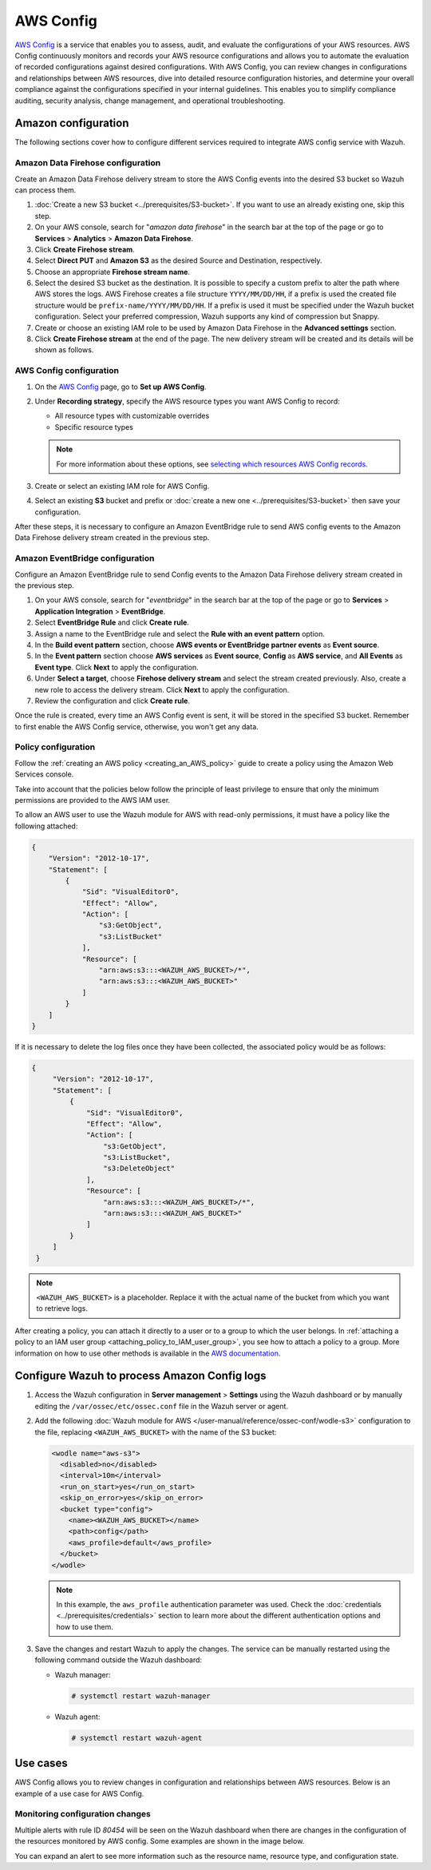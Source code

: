 .. Copyright (C) 2015, Wazuh, Inc.

.. meta::
   :description: The following sections cover how to configure different services required to integrate AWS config service with Wazuh.

AWS Config
==========

`AWS Config <https://aws.amazon.com/config/>`__ is a service that enables you to assess, audit, and evaluate the configurations of your AWS resources. AWS Config continuously monitors and records your AWS resource configurations and allows you to automate the evaluation of recorded configurations against desired configurations. With AWS Config, you can review changes in configurations and relationships between AWS resources, dive into detailed resource configuration histories, and determine your overall compliance against the configurations specified in your internal guidelines. This enables you to simplify compliance auditing, security analysis, change management, and operational troubleshooting.

Amazon configuration
--------------------

The following sections cover how to configure different services required to integrate AWS config service with Wazuh.

.. thumbnail:: /images/cloud-security/aws/config/config.png
   :align: center
   :width: 80%

Amazon Data Firehose configuration
^^^^^^^^^^^^^^^^^^^^^^^^^^^^^^^^^^

Create an Amazon Data Firehose delivery stream to store the AWS Config events into the desired S3 bucket so Wazuh can process them.

#. :doc:`Create a new S3 bucket <../prerequisites/S3-bucket>`. If you want to use an already existing one, skip this step.

#. On your AWS console, search for "*amazon data firehose*" in the search bar at the top of the page or go to **Services** > **Analytics** > **Amazon Data Firehose**.

   .. thumbnail:: /images/cloud-security/aws/config/01-data-firehose.png
      :align: center
      :width: 80%

#. Click **Create Firehose stream**.

   .. thumbnail:: /images/cloud-security/aws/config/02-create-firehose-stream.png
      :align: center
      :width: 80%

#. Select **Direct PUT** and **Amazon S3** as the desired Source and Destination, respectively.

   .. thumbnail:: /images/cloud-security/aws/config/03-select-direct-put.png
      :align: center
      :width: 80%

#. Choose an appropriate **Firehose stream name**.

   .. thumbnail:: /images/cloud-security/aws/config/04-firehose-stream-name.png
      :align: center
      :width: 80%

#. Select the desired S3 bucket as the destination. It is possible to specify a custom prefix to alter the path where AWS stores the logs. AWS Firehose creates a file structure ``YYYY/MM/DD/HH``, if a prefix is used the created file structure would be ``prefix-name/YYYY/MM/DD/HH``. If a prefix is used it must be specified under the Wazuh bucket configuration. Select your preferred compression, Wazuh supports any kind of compression but Snappy.

   .. thumbnail:: /images/cloud-security/aws/config/05-select-desired-bucket.png
      :align: center
      :width: 80%

#. Create or choose an existing IAM role to be used by Amazon Data Firehose in the **Advanced settings** section.

   .. thumbnail:: /images/cloud-security/aws/config/06-choose-iam-role.png
      :align: center
      :width: 80%

#. Click **Create Firehose stream** at the end of the page. The new delivery stream will be created and its details will be shown as follows.

   .. thumbnail:: /images/cloud-security/aws/config/07-create-firehose-stream.png
      :align: center
      :width: 80%

AWS Config configuration
^^^^^^^^^^^^^^^^^^^^^^^^

#. On the `AWS Config <https://console.aws.amazon.com/config/>`__ page, go to **Set up AWS Config**.

#. Under **Recording strategy**, specify the AWS resource types you want AWS Config to record:

   -  All resource types with customizable overrides
   -  Specific resource types

   .. note::

      For more information about these options, see `selecting which resources AWS Config records <https://docs.aws.amazon.com/config/latest/developerguide/select-resources.html>`__.

   .. thumbnail:: /images/cloud-security/aws/config/01-recording-strategy.png
      :align: center
      :width: 80%

#. Create or select an existing IAM role for AWS Config.

   .. thumbnail:: /images/cloud-security/aws/config/get-iam-role-for-aws-config.png
      :align: center
      :width: 80%

#. Select an existing **S3** bucket and prefix or :doc:`create a new one <../prerequisites/S3-bucket>` then save your configuration.

   .. thumbnail:: /images/cloud-security/aws/config/02-s3-and-prefix.png
      :align: center
      :width: 80%

After these steps, it is necessary to configure an Amazon EventBridge rule to send AWS config events to the Amazon Data Firehose delivery stream created in the previous step.

Amazon EventBridge configuration
^^^^^^^^^^^^^^^^^^^^^^^^^^^^^^^^

Configure an Amazon EventBridge rule to send Config events to the Amazon Data Firehose delivery stream created in the previous step.

#. On your AWS console, search for "*eventbridge*" in the search bar at the top of the page or go to **Services** > **Application Integration** > **EventBridge**.

   .. thumbnail:: /images/cloud-security/aws/config/01-search-for-eventbridge.png
      :align: center
      :width: 80%

#. Select **EventBridge Rule**  and click **Create rule**.

   .. thumbnail:: /images/cloud-security/aws/config/02-create-rule.png
      :align: center
      :width: 80%

#. Assign a name to the EventBridge rule and select the **Rule with an event pattern** option.

   .. thumbnail:: /images/cloud-security/aws/config/03-assign-name-to-eventbridge.png
      :align: center
      :width: 80%

#. In the **Build event pattern** section, choose **AWS events or EventBridge partner events** as **Event source**.

   .. thumbnail:: /images/cloud-security/aws/config/04-build-event-pattern.png
      :align: center
      :width: 80%

#. In the **Event pattern** section choose **AWS services** as **Event source**, **Config** as **AWS service**, and **All Events** as **Event type**. Click **Next** to apply the configuration.

   .. thumbnail:: /images/cloud-security/aws/config/05-config-as-aws-service.png
      :align: center
      :width: 80%

#. Under **Select a target**, choose **Firehose delivery stream** and select the stream created previously. Also, create a new role to access the delivery stream. Click **Next** to apply the configuration.

   .. thumbnail:: /images/cloud-security/aws/config/06-choose-firehose-delivery-stream.png
      :align: center
      :width: 80%

#. Review the configuration and click **Create rule**.

   .. thumbnail:: /images/cloud-security/aws/config/07-review-config-1.png
      :align: center
      :width: 80%

   .. thumbnail:: /images/cloud-security/aws/config/07-review-config-2.png
      :align: center
      :width: 80%

Once the rule is created, every time an AWS Config event is sent, it will be stored in the specified S3 bucket. Remember to first enable the AWS Config service, otherwise, you won't get any data.

.. _config_policy_configuration:

Policy configuration
^^^^^^^^^^^^^^^^^^^^

Follow the :ref:`creating an AWS policy <creating_an_AWS_policy>` guide to create a policy using the Amazon Web Services console.

Take into account that the policies below follow the principle of least privilege to ensure that only the minimum permissions are provided to the AWS IAM user.

To allow an AWS user to use the Wazuh module for AWS with read-only permissions, it must have a policy like the following attached:

.. code-block:: json

   {
       "Version": "2012-10-17",
       "Statement": [
           {
               "Sid": "VisualEditor0",
               "Effect": "Allow",
               "Action": [
                   "s3:GetObject",
                   "s3:ListBucket"
               ],
               "Resource": [
                   "arn:aws:s3:::<WAZUH_AWS_BUCKET>/*",
                   "arn:aws:s3:::<WAZUH_AWS_BUCKET>"
               ]
           }
       ]
   }

If it is necessary to delete the log files once they have been collected, the associated policy would be as follows:

.. code-block:: json

   {
        "Version": "2012-10-17",
        "Statement": [
            {
                "Sid": "VisualEditor0",
                "Effect": "Allow",
                "Action": [
                    "s3:GetObject",
                    "s3:ListBucket",
                    "s3:DeleteObject"
                ],
                "Resource": [
                    "arn:aws:s3:::<WAZUH_AWS_BUCKET>/*",
                    "arn:aws:s3:::<WAZUH_AWS_BUCKET>"
                ]
            }
        ]
    }

.. note::

   ``<WAZUH_AWS_BUCKET>`` is a placeholder. Replace it with the actual name of the bucket from which you want to retrieve logs.

After creating a policy, you can attach it directly to a user or to a group to which the user belongs. In :ref:`attaching a policy to an IAM user group <attaching_policy_to_IAM_user_group>`, you see how to attach a policy to a group. More information on how to use other methods is available in the `AWS documentation <https://docs.aws.amazon.com/IAM/latest/UserGuide/id_users_change-permissions.html#users_change_permissions-add-console>`__.

Configure Wazuh to process Amazon Config logs
---------------------------------------------

#. Access the Wazuh configuration in **Server management** > **Settings** using the Wazuh dashboard or by manually editing the ``/var/ossec/etc/ossec.conf`` file in the Wazuh server or agent.

   .. thumbnail:: /images/cloud-security/aws/config/01-wazuh-configuration.png
      :align: center
      :width: 80%

   .. thumbnail:: /images/cloud-security/aws/config/02-wazuh-configuration.png
      :align: center
      :width: 80%

#. Add the following :doc:`Wazuh module for AWS </user-manual/reference/ossec-conf/wodle-s3>` configuration to the file, replacing ``<WAZUH_AWS_BUCKET>`` with the name of the S3 bucket:

   .. code-block:: xml

      <wodle name="aws-s3">
        <disabled>no</disabled>
        <interval>10m</interval>
        <run_on_start>yes</run_on_start>
        <skip_on_error>yes</skip_on_error>
        <bucket type="config">
          <name><WAZUH_AWS_BUCKET></name>
          <path>config</path>
          <aws_profile>default</aws_profile>
        </bucket>
      </wodle>

   .. note::

      In this example, the ``aws_profile`` authentication parameter was used. Check the :doc:`credentials <../prerequisites/credentials>` section to learn more about the different authentication options and how to use them.

#. Save the changes and restart Wazuh to apply the changes. The service can be manually restarted using the following command outside the Wazuh dashboard:

   -  Wazuh manager:

      .. code-block:: console

         # systemctl restart wazuh-manager

   -  Wazuh agent:

      .. code-block:: console

         # systemctl restart wazuh-agent

Use cases
---------

AWS Config allows you to review changes in configuration and relationships between AWS resources. Below is an example of a use case for AWS Config.

Monitoring configuration changes
^^^^^^^^^^^^^^^^^^^^^^^^^^^^^^^^

Multiple alerts with rule ID *80454* will be seen on the Wazuh dashboard when there are changes in the configuration of the resources monitored by AWS config. Some examples are shown in the image below.

.. thumbnail:: /images/cloud-security/aws/config/1-monitor-configuration-changes.png
   :align: center
   :width: 80%

You can expand an alert to see more information such as the resource name, resource type, and configuration state.

.. thumbnail:: /images/cloud-security/aws/config/2-monitor-configuration-changes.png
   :align: center
   :width: 80%
